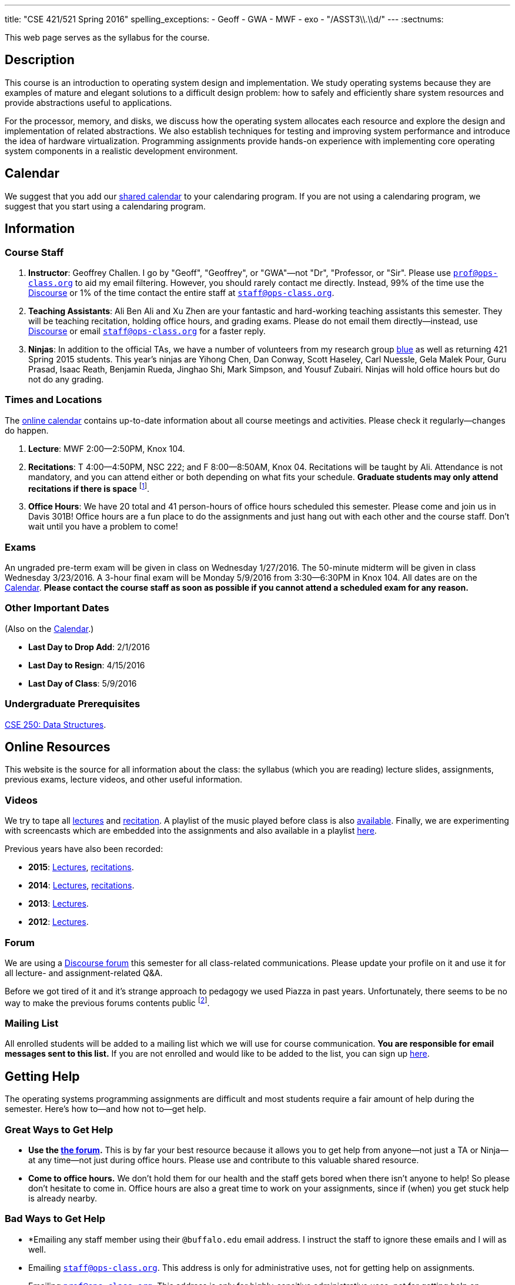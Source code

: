---
title: "CSE 421/521 Spring 2016"
spelling_exceptions:
  - Geoff
  - GWA
  - MWF
  - exo
  - "/ASST3\\.\\d/"
---
:sectnums:

[.hidden-print]
--
This web page serves as the syllabus for the course.
--

== Description

[.lead]
This course is an introduction to operating system design and implementation.
We study operating systems because they are examples of mature and elegant
solutions to a difficult design problem: how to safely and efficiently share
system resources and provide abstractions useful to applications.

For the processor, memory, and disks, we discuss how the operating system
allocates each resource and explore the design and implementation of related
abstractions. We also establish techniques for testing and improving system
performance and introduce the idea of hardware virtualization. Programming
assignments provide hands-on experience with implementing core operating
system components in a realistic development environment.

[[calendar]]
== Calendar

We suggest that you add our https://goo.gl/9KR1PT[shared calendar] to your
calendaring program. If you are not using a calendaring program, we suggest
that you start using a calendaring program.

++++
<div class="hidden-xs hidden-sm embed-responsive embed-responsive-4by3">
	<div class="lazy-iframe" data-src="https://calendar.google.com/calendar/embed?showTitle=0&amp;showPrint=0&amp;mode=WEEK&amp;height=1200&amp;wkst=1&amp;bgcolor=%23FFFFFF&amp;src=5psetkcpgh152b9a8qd052831c%40group.calendar.google.com&amp;color=%23B1440E&amp;ctz=America%2FNew_York"></div>
</div>
<div class="hidden-md hidden-lg embed-responsive embed-responsive-4by3">
	<div class="lazy-iframe" data-src="https://calendar.google.com/calendar/embed?showTitle=0&amp;showPrint=0&amp;mode=AGENDA&amp;height=1200&amp;wkst=1&amp;bgcolor=%23FFFFFF&amp;src=5psetkcpgh152b9a8qd052831c%40group.calendar.google.com&amp;color=%23B1440E&amp;ctz=America%2FNew_York"></div>
</div>
++++

== Information

=== Course Staff

. *Instructor*: Geoffrey Challen. I go by "Geoff", "Geoffrey", or
"GWA"&mdash;not "Dr", "Professor, or "Sir". Please use
mailto:prof@ops-class.org[`prof@ops-class.org`] to aid my email filtering.
However, you should rarely contact me directly.  Instead, 99% of the time use
the https://discourse.ops-class.org[Discourse] or 1% of the time contact the
entire staff at mailto:staff@ops-class.org[`staff@ops-class.org`].

. *Teaching Assistants*: Ali Ben Ali and Xu Zhen are your
fantastic and hard-working teaching assistants this semester. They will be
teaching recitation, holding office hours, and grading exams.  Please do not
email them directly--instead, use https://discourse.ops-class.org[Discourse]
or email mailto:staff@ops-class.org[`staff@ops-class.org`] for a faster
reply.

. *Ninjas*: In addition to the official TAs, we have a number of volunteers
from my research group https://blue.cse.buffalo.edu[blue] as well as returning
421 Spring 2015 students. This year's ninjas are Yihong Chen, Dan Conway,
Scott Haseley, Carl Nuessle, Gela Malek Pour, Guru Prasad, Isaac Reath,
Benjamin Rueda, Jinghao Shi, Mark Simpson, and Yousuf Zubairi. Ninjas will
hold office hours but do not do any grading.

=== Times and Locations

The <<calendar,online calendar>> contains up-to-date information about all
course meetings and activities. Please check it regularly--changes do happen.

. *Lecture*: MWF 2:00--2:50PM, Knox 104.

. *Recitations*: T 4:00--4:50PM, NSC 222; and F 8:00--8:50AM, Knox 04.
Recitations will be taught by Ali. Attendance is not mandatory, and
you can attend either or both depending on what fits your schedule. *Graduate
students may only attend recitations if there is space* footnote:[I suspect
that there will regularly be space in the 8AM recitation...].

. *Office Hours*: We have 20 total and 41 person-hours of office hours
scheduled this semester. Please come and join us in Davis 301B! Office hours
are a fun place to do the assignments and just hang out with each other and
the course staff. Don't wait until you have a problem to come!

=== Exams

An ungraded pre-term exam will be given in class on Wednesday 1/27/2016. The
50-minute midterm will be given in class Wednesday 3/23/2016. A 3-hour final
exam will be Monday 5/9/2016 from 3:30--6:30PM in Knox 104. All dates are on
the <<calendar>>. *Please contact the course staff as soon as possible if you
cannot attend a scheduled exam for any reason.*

=== Other Important Dates

(Also on the <<calendar>>.)

* *Last Day to Drop Add*: 2/1/2016
* *Last Day to Resign*: 4/15/2016
* *Last Day of Class*: 5/9/2016

=== Undergraduate Prerequisites

http://www.cse.buffalo.edu/shared/course.php?e=CSE&n=250&t=DATA+STRUCTURES[CSE
250: Data Structures].

== Online Resources

This website is the source for all information about the class: the syllabus
(which you are reading) lecture slides, assignments, previous exams, lecture
videos, and other useful information.

=== Videos

We try to tape all
https://www.youtube.com/playlist?list=PLE6LEE8y2Jp-kbEcVR2W3vfx0Pdca0BD3[lectures]
and
https://www.youtube.com/playlist?list=PLE6LEE8y2Jp_YJn8wu9aJTPOgeWqiaJDF[recitation].
A playlist of the music played before class is also
https://www.youtube.com/playlist?list=PLE6LEE8y2Jp_hjJpG9tqicpEgI6C3aaAE[available].
Finally, we are experimenting with screencasts which are embedded into the
assignments and also available in a playlist
https://www.youtube.com/playlist?list=PLE6LEE8y2Jp9PC8fyzc2meL4XvrVSyP8O[here].

Previous years have also been recorded:

* *2015*:
https://www.youtube.com/playlist?list=PLE6LEE8y2Jp8U4xVODdQtgJ945HeMwosQ[Lectures],
https://www.youtube.com/playlist?list=PLE6LEE8y2Jp9DnLcZFyX2f_JnUsmeS7vL[recitations].

* *2014*: 
https://www.youtube.com/playlist?list=PLE6LEE8y2Jp_Dugcm7mBsEahZS5Xr-zWe[Lectures],
https://www.youtube.com/playlist?list=PLE6LEE8y2Jp9POq3yWUBM3XLsW2il8U32[recitations].

* *2013*:
https://www.youtube.com/playlist?list=PLE6LEE8y2Jp-qxcxaYtTf5zQXdcfzrW_r[Lectures].

* *2012*:
https://www.youtube.com/playlist?list=PLE6LEE8y2Jp8tllE40n3tHfWXqxFeyFuY[Lectures].

=== Forum

We are using a https://discourse.ops-class.org[Discourse forum] this semester
for all class-related communications. Please update your profile on it and use
it for all lecture- and assignment-related Q&A.

Before we got tired of it and it's strange approach to pedagogy we used
Piazza in past years. Unfortunately, there seems to be no way to make the
previous forums contents public footnote:[Yet another thing to dislike about
Piazza...].

=== Mailing List

All enrolled students will be added to a mailing list which we will use for
course communication. *You are responsible for email messages sent to this
list.* If you are not enrolled and would like to be added to the list, you can
sign up https://www.ops-class.org/mailman/listinfo/ub[here].

== Getting Help

The operating systems programming assignments are difficult and most students
require a fair amount of help during the semester. Here's how to--and how
not to--get help.

=== Great Ways to Get Help

* *Use the https://discourse.ops-class.org[the forum].* This is by far your
best resource because it allows you to get help from anyone--not just a TA or
Ninja--at any time--not just during office hours. Please use and contribute
to this valuable shared resource.

* *Come to office hours.* We don't hold them for our health and
the staff gets bored when there isn't anyone to help! So please don't
hesitate to come in. Office hours are also a great time to work on your
assignments, since if (when) you get stuck help is already nearby.

=== Bad Ways to Get Help

* *Emailing any staff member using their `@buffalo.edu` email address. I
instruct the staff to ignore these emails and I will as well.

* Emailing mailto:staff@ops-class.org[`staff@ops-class.org`].
This address is only for administrative uses, not for getting help on
assignments.

* Emailing mailto:prof@ops-class.org[`prof@ops-class.org`].
This address is only for highly-sensitive administrative uses, not for
getting help on assignments.

== Extended Course Description

Operating systems are the masterworks of the programming world: beautiful and
sophisticated solutions to difficult design problems that have emerged from
years of effort by thousands of skilled programmers. Just like budding
artists study the works of the great masters for inspiration, we programmers
study operating systems. While most of you will never contribute a single
line of code to a production operating system, we hope that by the end of the
course you will have learned something from their elegance and maturity.

Understanding operating system design will make you a better software
engineer, and struggling with operating system programming will make you a
better programmer. This course gives you a chance to do both. We establish a
_conceptual_ track through lectures and exams, where we discuss the concepts
and design principles of modern operating systems and how hardware devices
such as the CPU, memory, and disks are multiplexed and abstracted. Equally
important, however, is the _programming_ track which proceeds through four
assignments that give you the chance to implement core operating system
functionality in a simplified development environment. After studying
synchronization, you will implement synchronization primitives. After
studying the system call interface, you will implement it. After studying
virtual memory and address translation, you will design and implement a
virtual memory subsystem.

Designing and implementing operating system concepts is not easy, and neither
is this course. But we are here to help and committed to providing you with
the support you need to succeed. Our online grading tools provide helpful
feedback and allow you to repeatedly test and submit your assignments until
you earn the grade you desire. And our TAs are experienced and will be
available for many hours each week to provide individual help. We expect that
you will find this course difficult, but we hope you will also learn a large
amount, have fun, and develop a passion for computer systems.

=== Learning Objectives

==== Conceptual Objectives

When you finish this course, you will be able to:

[cols=2,options='header']
|===

| Outcome
| Assessment


| *Understand the abstractions* supported by modern operating systems.
.3+| Class and recitation participation, midterm, final exam. 70%
correctly identified marks outcome achieved.

| *Describe how operating systems safely and efficiently multiplex
hardware resources* through effective policies and mechanisms.

| *Analyze the designs and features* of historical, current, and
emerging operating systems.

|===

==== Programming Objectives

When you finish this course, you will be able to:

[cols=2,options='header']
|===

| Outcome
| Assessment

| *Design and implement* working systems software.
.3+| Office hours attendance, homework and programming assignments. 70%
correctly identified marks outcome achieved.

| *Identify and correct bugs* in complex, multithreaded systems.

| *Formulate and test* performance hypotheses.

|===

=== ABET Outcomes

The http://www.abet.org[Accreditation Board for Engineering and Technology
(ABET)] helps guide curriculum by defining common outcomes that coursework
should help students achieve by the time they graduate. This course should
assist you in four of the nine University at Buffalo outcomes:

. *(c)* An ability to design, implement and evaluate a computer-based system,
process, component, or program to meet desired needs.
. *(d)* An ability to function effectively on teams to accomplish a common
goal.
. *(f)* An ability to communicate effectively with a range of audiences.
. *(i)* An ability to use current techniques, skills, and tools necessary for
computing practice.
. *(k)* An ability to apply design and development principles in the
construction of software systems of varying complexity.

The table below describes how each outcome above is incorporated into this
course:

[cols="^2,8",options='header']
|===

| ABET a--k
| Description

| *c*
| All four assignments challenge your ability to _"design, implement, and
evaluate"_ components of an operating system.

| *d*
| All four programming assignments are performed in pairs, helping you
_"function effectively on teams to accomplish a common goal"_.

| *f*
| Preparing design documents is an integral part of the two large
assignments, providing practice at effective technical communication, part of
the ability to _"communicate effectively with a range of audiences"_.

| *i*
| This course requires students to develop in a virtual machine, use
http://git-scm.com/[Git] for collaborative development, and use modern
debugging and code editing tools, all preparing you to _"use current
techniques, skills, and tools necessary for computing practice"_.

| *k*
| The course assignments increase in complexity as the semester goes on,
allowing students to _"apply design and development principles in the
construction of software systems of varying complexity"_.

|===

=== Outline

I reserve the right to alter this rough outline as needed to the keep the
class current, and our completion of the material will depend on the pace
that we are able to establish and your understanding of the material.

. *Processes and the system call interface*
. *Abstracting and multiplexing the CPU*
.. Interrupts.
.. Context switches.
.. The thread abstraction.
.. Synchronization.
... Atomicity and concurrency.
... Critical sections.
... Synchronization primitives: locks, semaphores, and condition variables.
... Solving synchronization problems.
.. Thread scheduling.
. *Abstracting and multiplexing memory*
.. The address space abstraction.
.. Virtual addresses.
.. Efficient address translation.
.. Segmentation and paging.
.. Swapping.
.. Page replacement policies.
. *Abstracting and multiplexing disks*
.. Basics of disk operation.
.. The file abstraction.
.. File system basics.
.. File system structures.
.. File system operations.
.. File system caching.
.. The Berkeley Fast File Systems (FFS).
.. Log-structured file systems.
. *Operating system structure: micro, macro, exo and multikernels.*
. *Performance improvement.*
.. Measurement.
.. Benchmarking.
.. Analysis.
.. Improvement and Amdahl's Law.
. *Hardware virtualization.*
.. Intro to virtualization.
.. Types of virtualization.
.. Full hardware virtualization.
.. Binary translation and paravirtualization.
. *Special topics (time permitting.*

=== Programming Assignments

The course includes four programming assignments of increasing difficulty.
The assignments themselves are hosted on this website.  You also use the
website to submit your answers and view your grades. The programming portions
of the assignment are graded automatically and you may submit them as often as
you like, using the autograder output to improve your submission. Questions
that are graded by the course staff may be submitted twice, since they must be
graded each time. Each question also has a rubric which indicates exactly how
each portion of the question was evaluated and points assigned.

All programming assignments are done in pairs. *Both students in each pair
receive the same grade for each programming assignment.* Each programming
assignment also has specific collaboration guidelines that you must indicate
you have followed each time you submit answers.

A description of each assignment along with due dates are listed below. This
year we expect these to be firm and *no extensions will be given.*

=== link:/asst/0/[`ASST0`: Introduction to OS/161]

Introduces you to the programming environment you will be working in this
semester, including the OS/161 operating system, the `sys161` simulator, the
GNU debugger (GDB), and the Git revision control system.  Consists of code
reading questions, a few simple scripting tasks, and a very simple
implementation task.

=== link:/asst/1/[`ASST1`: Synchronization]

*Deadline*: Monday 2/22/2016 @ 5PM.

Your first real taste of kernel programming. After completing a set of code
reading questions, you implement locks, condition variables and reader-writer
locks. Next, you use them to solve a few simple toy synchronization problems.

=== link:/asst/2/[`ASST2`: System Calls and Process Support]

*Deadline*: Friday 3/11/2016 @ 5PM.

The first big and complex assignment. Start by completing a design that
indicates you understand all of the moving pieces and what to do. Next,
implement the system call interface. When you are finished, your kernel should
be able to run user programs.

=== `ASST3`: Virtual Memory

The mountain top. A large amount of code to implement and many internal
interfaces to design. As always, start with a careful design. Then implement
virtual memory, including address translation, TLB management, page
replacement and swapping. When you are finished, your kernel should be able to
run forever without running out of memory, and you will have completed the
course.

This year we are splitting the ASST3 deadlines into three parts:

. *ASST3.1*: working core map. *Deadline*: Friday 4/8/2016 @ 5PM.
. *ASST3.2*: user paging. *Deadline*: Friday 4/22/2016 @ 5PM.
. *ASST3.3*: swapping. *Deadline*: Friday 5/6/2016 @ 5PM.

=== Textbook

[.spelling_exception]
--
There is no required textbook for this course. You can consider
http://www.amazon.com/Modern-Operating-Systems-Andrew-Tanenbaum/dp/013359162X/["Modern
Operating Systems" by Andrew Tannenbaum] to be a supplemental reference for
those interested in learning more.
http://www.amazon.com/C-Programming-Language-2nd/dp/0131103628/["The C
Programming Language"] by Kernighan and Ritchie may be a helpful reference
when completing the assignments, particularly if you are new to C.
--

== Policies

=== Grading

Grading is evenly divided between conceptual material and programming
assignments.

* *50% Conceptual*
** 5% Preterm Exam. If you take the preterm exam, you receive
5%. If you do not, your midterm and final exam scores are scaled to fill in
the missing 5%.
** 15% Midterm Exam
** 30% Final Exam
* 50% Programming
** 5% ASST1
** 15% ASST2
** 30% ASST3

==== Extra credit

This year we will provide up to 5% extra credit to students that help us
improve our course materials. All the assignments and lecture slides, as well
as other resources including our Vagrant virtual machine configuration and the
`test161` OS/161 testing tool, are online at our
https://github.com/ops-class[`ops-class.org` GitHub repository]. The amount of
extra credit that will be provided will be commensurate with your contribution
and completely at the discretion of the course staff.

To take advantage of this offer you must also present your updates to the
course staff in a way that makes them straightforward to incorporate. Do not
email us, or post in the forum. Clone our repository, fix the problem, and send
us a pull request. If you are curious about how much credit a particular change
will earn you, post it as an issue on GitHub first and we'll discuss.

=== Incomplete Grades

Please refer to the
http://undergrad-catalog.buffalo.edu/policies/grading/explanation.shtml#incomplete[undergraduate]
or
http://grad.buffalo.edu/Academics/Policies-Procedures/Grading-Procedures.html#incomplete[graduate]
incomplete policy as appropriate. Of particular importance is this language
from the undergraduate incomplete policy (the graduate language is similar):

[quote]
Students may only be given an *I* grade if they have a passing average in
coursework that has been completed and have well-defined parameters to
complete the course requirements that could result in a grade better than the
default grade. _An *I* grade may not be assigned to a student who
  did not attend the course._

Note that for graduate students, "the default grade accompanying an interim
grade of *I* shall be *U* and will be displayed on the UB record as
[.spelling_exception]*IU*."

=== Academic Integrity

Please review the http://www.cse.buffalo.edu/shared/policies/academic.php[CSE
Department academic integrity policy] and the UB
http://undergrad-catalog.buffalo.edu/policies/course/integrity.shtml[undergraduate]
or http://www.grad.buffalo.edu/policies/academicintegrity.php[graduate]
academic integrity policy as appropriate to familiarize yourself with the
relevant academic integrity policies and procedures. In general, the rule of
thumb is that talking _about_ code in English is OK, but talking _in_ or
_exchanging_ code is cheating. Each assignment has specific guidelines about
what types of collaboration are encouraged, discouraged, and forbidden. We
will use automated plagiarism detection software to check every submission
against solutions submitted in prior years as well as all publicly-available
solutions online.

*Students that submit plagiarized work will receive a grade of F for the
course.*

=== Disabilities

Please register and coordinate with the Office of Disability Services. Let
the course staff know when accommodations need to be made. We are committed
to helping you learn.

[.hidden-print]
== Videos

=== Lectures

++++
<div class="embed-responsive embed-responsive-16by9">
<div class="lazy-iframe" data-src="https://www.youtube.com/embed/videoseries?list=PLE6LEE8y2Jp-kbEcVR2W3vfx0Pdca0BD3&amp;showinfo=1"></div>
</div>
++++

=== Recitations

++++
<div class="embed-responsive embed-responsive-16by9">
<div class="lazy-iframe" data-src="https://www.youtube.com/embed/videoseries?list=PLE6LEE8y2Jp_YJn8wu9aJTPOgeWqiaJDF&amp;showinfo=1"></div>
</div>
++++
